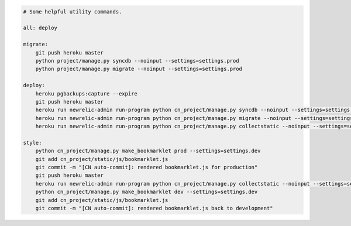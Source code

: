 .. sourcecode:: MakeFile

    # Some helpful utility commands.

    all: deploy

    migrate:
    	git push heroku master
    	python project/manage.py syncdb --noinput --settings=settings.prod
    	python project/manage.py migrate --noinput --settings=settings.prod

    deploy:
    	heroku pgbackups:capture --expire
    	git push heroku master
    	heroku run newrelic-admin run-program python cn_project/manage.py syncdb --noinput --settings=settings.prod
    	heroku run newrelic-admin run-program python cn_project/manage.py migrate --noinput --settings=settings.prod
    	heroku run newrelic-admin run-program python cn_project/manage.py collectstatic --noinput --settings=settings.prod

    style:
    	python cn_project/manage.py make_bookmarklet prod --settings=settings.dev
    	git add cn_project/static/js/bookmarklet.js
    	git commit -m "[CN auto-commit]: rendered bookmarklet.js for production"
    	git push heroku master
    	heroku run newrelic-admin run-program python cn_project/manage.py collectstatic --noinput --settings=settings.prod
    	python cn_project/manage.py make_bookmarklet dev --settings=settings.dev
    	git add cn_project/static/js/bookmarklet.js
    	git commit -m "[CN auto-commit]: rendered bookmarklet.js back to development"